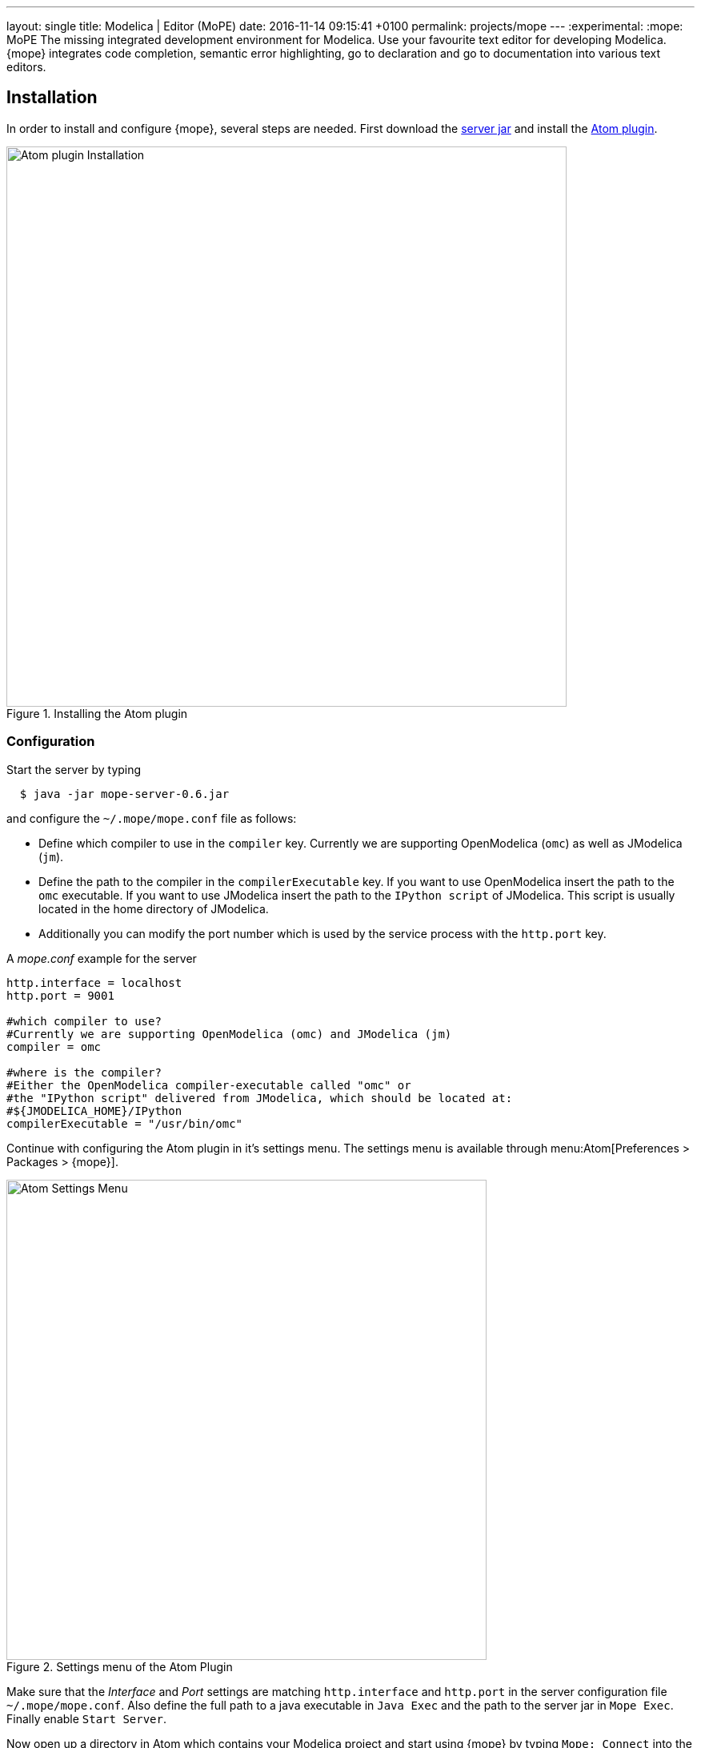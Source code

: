 ---
layout: single
title: Modelica | Editor (MoPE)
date:   2016-11-14 09:15:41 +0100
permalink: projects/mope
---
:experimental:
:mope: MoPE
The missing integrated development environment for Modelica. Use your favourite
text editor for developing Modelica. {mope} integrates code completion, semantic
error highlighting, go to declaration and go to documentation into various
text editors.

== Installation
In order to install and configure {mope}, several steps are needed.
First download the
https://github.com/THM-MoTE/mope-server/releases/download/v0.6/mope-server-0.6.jar[server jar]
and install the https://atom.io/packages/mope[Atom plugin].

.Installing the Atom plugin
image::mope/atom-plugin.png[Atom plugin Installation, 700]

=== Configuration
Start the server by typing
[source]
----
  $ java -jar mope-server-0.6.jar
----

and configure the `~/.mope/mope.conf` file as follows:

* Define which compiler to use in the `compiler` key. Currently we are supporting
  OpenModelica (`omc`) as well as JModelica (`jm`).
* Define the path to the compiler in the `compilerExecutable` key. If you want to
  use OpenModelica insert the path to the `omc` executable. If you want to use
  JModelica insert the path to the `IPython script` of JModelica. This script is
  usually located in the home directory of JModelica.
* Additionally you can modify the port number which is used by the service process
  with the `http.port` key.

[source]
.A _mope.conf_ example for the server
----
http.interface = localhost
http.port = 9001

#which compiler to use?
#Currently we are supporting OpenModelica (omc) and JModelica (jm)
compiler = omc

#where is the compiler?
#Either the OpenModelica compiler-executable called "omc" or
#the "IPython script" delivered from JModelica, which should be located at:
#${JMODELICA_HOME}/IPython
compilerExecutable = "/usr/bin/omc"
----

Continue with configuring the Atom plugin in it's settings menu.
The settings menu is available through menu:Atom[Preferences > Packages > {mope}].

.Settings menu of the Atom Plugin
image::mope/settings-menu.png[Atom Settings Menu, 600]

Make sure that the __Interface__ and __Port__ settings are matching `http.interface` and `http.port`
in the server configuration file `~/.mope/mope.conf`. Also define the full path to a
java executable in `Java Exec` and the path to the server jar in `Mope Exec`.
Finally enable `Start Server`.

Now open up a directory in Atom which contains your Modelica project and start
using {mope} by typing `Mope: Connect` into the Command Palette.

.Connecting Atom to the server
image::mope/connect-cmd.png[Atom Mope: Connect, 700]
